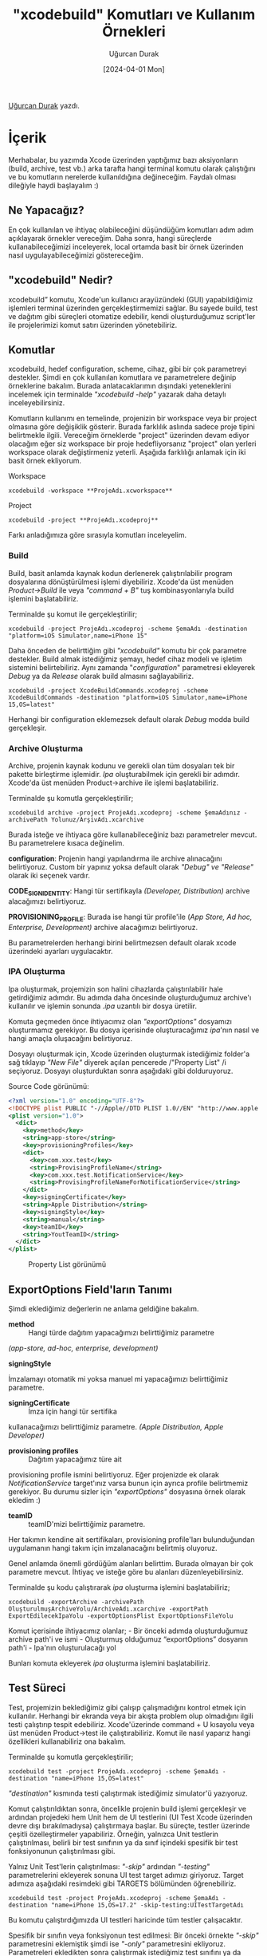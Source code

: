 #+title: "xcodebuild" Komutları ve Kullanım Örnekleri
#+date: [2024-04-01 Mon]
#+author: Uğurcan Durak
#+filetags: :iOS:Yazılım:Araçlar:Xcode:

[[file:xcode_build_cover.jpg]]

[[https://www.linkedin.com/in/ugurcan-durak/][Uğurcan Durak]] yazdı.

* İçerik
Merhabalar, bu yazımda Xcode üzerinden yaptığımız bazı aksiyonların
(build, archive, test vb.) arka tarafta hangi terminal komutu olarak
çalıştığını ve bu komutların nerelerde kullanıldığına değineceğim.
Faydalı olması dileğiyle haydi başlayalım :)

** Ne Yapacağız?
En çok kullanılan ve ihtiyaç olabileceğini düşündüğüm komutları adım
adım açıklayarak örnekler vereceğim. Daha sonra, hangi süreçlerde
kullanabileceğimizi inceleyerek, local ortamda basit bir örnek üzerinden
nasıl uygulayabileceğimizi göstereceğim.

** "xcodebuild" Nedir?
xcodebuild” komutu, Xcode'un kullanıcı arayüzündeki (GUI) yapabildiğimiz
işlemleri terminal üzerinden gerçekleştirmemizi sağlar. Bu sayede build,
test ve dağıtım gibi süreçleri otomatize edebilir, kendi oluşturduğumuz
script'ler ile projelerimizi komut satırı üzerinden yönetebiliriz.

** Komutlar
xcodebuild, hedef configuration, scheme, cihaz, gibi bir çok parametreyi
destekler. Şimdi en çok kullanılan komutlara ve parametrelere değinip
örneklerine bakalım. Burada anlatacaklarımın dışındaki yeteneklerini
incelemek için terminalde /"xcodebuild -help"/ yazarak daha detaylı
inceleyebilirsiniz.

Komutların kullanımı en temelinde, projenizin bir workspace veya bir
project olmasına göre değişiklik gösterir. Burada farklılık aslında
sadece proje tipini belirtmekle ilgili. Vereceğim örneklerde "project"
üzerinden devam ediyor olacağım eğer siz workspace bir proje
hedefliyorsanız "project" olan yerleri workspace olarak değiştirmeniz
yeterli. Aşağıda farklılığı anlamak için iki basit örnek ekliyorum.

Workspace

#+begin_src shell
  xcodebuild -workspace **ProjeAdı.xcworkspace**
#+end_src

Project

#+begin_src shell
  xcodebuild -project **ProjeAdı.xcodeproj**
#+end_src

Farkı anladığımıza göre sırasıyla komutları inceleyelim.

*** Build
Build, basit anlamda kaynak kodun derlenerek çalıştırılabilir program
dosyalarına dönüştürülmesi işlemi diyebiliriz. Xcode'da üst menüden
/Product->Build/ ile veya /"command + B"/ tuş kombinasyonlarıyla build
işlemini başlatabiliriz.

Terminalde şu komut ile gerçekleştirilir;

#+begin_src shell
  xcodebuild -project ProjeAdı.xcodeproj -scheme ŞemaAdı -destination "platform=iOS Simulator,name=iPhone 15"
#+end_src

Daha önceden de belirttiğim gibi /"xcodebuild"/ komutu bir çok parametre
destekler. Build almak istediğimiz şemayı, hedef cihaz modeli ve işletim
sistemini belirtebiliriz. Aynı zamanda "/configuration/" parametresi
ekleyerek /Debug/ ya da /Release/ olarak build almasını sağlayabiliriz.

#+begin_src shell
  xcodebuild -project XcodeBuildCommands.xcodeproj -scheme XcodeBuildCommands -destination "platform=iOS Simulator,name=iPhone 15,OS=latest"
#+end_src

Herhangi bir configuration eklemezsek default olarak /Debug/ modda build
gerçekleşir.

*** Archive Oluşturma
Archive, projenin kaynak kodunu ve gerekli olan tüm dosyaları tek bir
pakette birleştirme işlemidir. /Ipa/ oluşturabilmek için gerekli bir
adımdır. Xcode'da üst menüden Product->archive ile işlemi
başlatabiliriz.

Terminalde şu komutla gerçekleştirilir;

#+begin_src shell
  xcodebuild archive -project ProjeAdı.xcodeproj -scheme ŞemaAdınız -archivePath Yolunuz/ArşivAdı.xcarchive
#+end_src

Burada isteğe ve ihtiyaca göre kullanabileceğiniz bazı parametreler
mevcut. Bu parametrelere kısaca değinelim.

*configuration*: Projenin hangi yapılandırma ile archive alınacağını
belirtiyoruz. Custom bir yapınız yoksa default olarak /"Debug" ve
"Release"/ olarak iki seçenek vardır.

*CODE_SIGN_IDENTITY*: Hangi tür
sertifikayla /(Developer, Distribution)/ archive alacağımızı
belirtiyoruz.

*PROVISIONING_PROFILE*: Burada ise hangi tür profile'ile
(/App Store, Ad hoc, Enterprise, Development)/ archive alacağımızı
belirtiyoruz.

Bu parametrelerden herhangi birini belirtmezsen default olarak xcode
üzerindeki ayarları uygulacaktır.

*** IPA Oluşturma
Ipa oluşturmak, projemizin son halini cihazlarda çalıştırılabilir hale
getirdiğimiz adımdır. Bu adımda daha öncesinde oluşturduğumuz archive'ı
kullanılır ve işlemin sonunda /.ipa/ uzantılı bir dosya üretilir.

Komuta geçmeden önce ihtiyacımız olan /"exportOptions"/ dosyamızı
oluşturmamız gerekiyor. Bu dosya içerisinde oluşturacağımız /ipa/'nın
nasıl ve hangi amaçla oluşacağını belirtiyoruz.

Dosyayı oluşturmak için, Xcode üzerinden oluşturmak istediğimiz folder'a
sağ tıklayıp /"New File"/ diyerek açılan pencerede /"Property List" /i
seçiyoruz. Dosyayı oluşturduktan sonra aşağıdaki gibi dolduruyoruz.

[[file:export_options.jpg]]

Source Code görünümü:
#+begin_src xml
  <?xml version="1.0" encoding="UTF-8"?>
  <!DOCTYPE plist PUBLIC "-//Apple//DTD PLIST 1.0//EN" "http://www.apple.com/DTDs/PropertyList-1.0.dtd">
  <plist version="1.0">
    <dict>
      <key>method</key>
      <string>app-store</string>
      <key>provisioningProfiles</key>
      <dict>
        <key>com.xxx.test</key>
        <string>ProvisingProfileName</string>
        <key>com.xxx.test.NotificationService</key>
        <string>ProvisingProfileNameForNotificationService</string>
      </dict>
      <key>signingCertificate</key>
      <string>Apple Distribution</string>
      <key>signingStyle</key>
      <string>manual</string>
      <key>teamID</key>
      <string>YoutTeamID</string>
    </dict>
  </plist>
#+end_src

#+CAPTION: Property List görünümü
[[file:export_option_plist.jpg]]

** ExportOptions Field'ların Tanımı
Şimdi eklediğimiz değerlerin ne anlama geldiğine bakalım.

- *method* :: Hangi türde dağıtım yapacağımızı belirttiğimiz parametre
/(app-store, ad-hoc, enterprise, development)/

- *signingStyle* ::
İmzalamayı otomatik mi yoksa manuel mi yapacağımızı belirttiğimiz
parametre.

- *signingCertificate* :: İmza için hangi tür sertifika
kullanacağımızı belirttiğimiz parametre. /(Apple Distribution, Apple
Developer)/

- *provisioning profiles* :: Dağıtım yapacağımız türe ait
provisioning profile ismini belirtiyoruz. Eğer projenizde ek olarak
/NotificationService/ target'ınız varsa bunun için ayrıca profile
belirtmemiz gerekiyor. Bu durumu sizler için /"exportOptions"/ dosyasına
örnek olarak ekledim :)

- *teamID* :: teamID'mizi belirttiğimiz parametre.
Her takımın kendine ait sertifikaları, provisioning profile'ları
bulunduğundan uygulamanın hangi takım için imzalanacağını belirtmiş
oluyoruz.

Genel anlamda önemli gördüğüm alanları belirttim. Burada olmayan bir çok
parametre mevcut. İhtiyaç ve isteğe göre bu alanları
düzenleyebilirsiniz.

Terminalde şu kodu çalıştırarak /ipa/ oluşturma işlemini başlatabiliriz;

#+begin_src shell
  xcodebuild -exportArchive -archivePath OluşturulmuşArchiveYolu/ArchiveAdı.xcarchive -exportPath ExportEdilecekIpaYolu -exportOptionsPlist ExportOptionsFileYolu
#+end_src

Komut içerisinde ihtiyacımız olanlar; - Bir önceki adımda oluşturduğumuz
archive path'i ve ismi - Oluşturmuş olduğumuz “exportOptions” dosyanın
path'i - Ipa'nın oluşturulacağı yol

Bunları komuta ekleyerek /ipa/ oluşturma işlemini başlatabiliriz.

** Test Süreci
Test, projemizin beklediğimiz gibi çalışıp çalışmadığını kontrol etmek
için kullanılır. Herhangi bir ekranda veya bir akışta problem olup
olmadığını ilgili testi çalıştırıp tespit edebiliriz. Xcode'üzerinde
command + U kısayolu veya üst menüden Product->test ile
çalıştırabiliriz. Komut ile nasıl yaparız hangi özellikleri
kullanabiliriz ona bakalım.

Terminalde şu komutla gerçekleştirilir;

#+begin_src shell
  xcodebuild test -project ProjeAdı.xcodeproj -scheme ŞemaAdı -destination "name=iPhone 15,OS=latest"
#+end_src

/"destination"/ kısmında testi çalıştırmak istediğimiz simulator'ü
yazıyoruz.

Komut çalıştırıldıktan sonra, öncelikle projenin build işlemi
gerçekleşir ve ardından projedeki hem Unit hem de UI testlerini (UI Test
Xcode üzerinden devre dışı bırakılmadıysa) çalıştırmaya başlar. Bu
süreçte, testler üzerinde çeşitli özelleştirmeler yapabiliriz. Örneğin,
yalnızca Unit testlerin çalıştırılması, belirli bir test sınıfının ya da
sınıf içindeki spesifik bir test fonksiyonunun çalıştırılması gibi.

Yalnız Unit Test'lerin çalıştırılması: /"-skip"/ ardından
/"-testing"/ parametrelerini ekleyerek sonuna UI test target adımızı
giriyoruz. Target adımıza aşağıdaki resimdeki gibi TARGETS bölümünden
öğrenebiliriz.

[[file:xcode_build_skip_test.jpg]]

#+begin_src shell
  xcodebuild test -project ProjeAdı.xcodeproj -scheme ŞemaAdı -destination "name=iPhone 15,OS=17.2" -skip-testing:UITestTargetAdı
#+end_src

Bu komutu çalıştırdığımızda UI testleri haricinde tüm testler
çalışacaktır.

Spesifik bir sınıfın veya fonksiyonun test edilmesi: Bir önceki
örnekte /"-skip"/ parametresini eklemiştik şimdi ise /"-only"/
parametresini ekliyoruz. Parametreleri ekledikten sonra çalıştırmak
istediğimiz test sınıfını ya da fonksiyonu yazıyoruz.

Daha iyi anlamak adına basit bir “/CalculatorTest”/ sınıfı üzerinden
örneklere bakalım.

#+begin_src swift
  import XCTest
  @testable import XcodeBuildCommands

  final class CalculatorTest: XCTestCase {
      var calculator: CalculatorHelper!
      override func setUpWithError() throws {
          calculator = .shared
      }

      override func tearDownWithError() throws {

      }

      func test_calculate() throws {
          let val1: Int = 5
          let val2: Int = 10
          let expected: Int = 15

          let result = self.calculator.sum(val1, val2)

          XCTAssertEqual(result, expected)
      }

      func test_multiply() throws {
          let val1: Int = 5
          let val2: Int = 10
          let expected: Int = 50

          let result = self.calculator.multiply(val1, val2)

          XCTAssertEqual(result, expected)
      }
  }
#+end_src

Yalnızca /CalculatorTest/'i çalıştırmak istersek,
#+begin_src shell
  xcodebuild test -project XcodeBuildCommands.xcodeproj -scheme
  XcodeBuildCommands -destination "name=iPhone 15,OS=17.2"
  -only-testing:XcodeBuildCommandsTests/CalculatorTest
#+end_src

Sonuç,
[[file:xcodebuild_test_calculator.jpg]]

CalculatorTest sınıfındaki bir test fonksiyonunu çalıştırmak istersek,
#+begin_src shell
  xcodebuild test -project XcodeBuildCommands.xcodeproj -scheme
  XcodeBuildCommands -destination "name=iPhone 15,OS=17.2"
  -only-testing:XcodeBuildCommandsTests/CalculatorTest/test_calculate

#+end_src

[[file:xcodebuild_test_only_function.jpg]]

Görüldüğü üzere sadece /test_calculate()/ fonksiyonu çalıştı.

Temel mantığı anlamak amacıyla birkaç senaryo için örnekler ekledim.
Bundan sonrası sizin ihtiyaçlarınıza ve gereksinimlerinize bağlı olarak
değişiklik gösterebilir.

** "xcodebuild" Komutlarının Çeşitli Kullanım Senaryoları
*** Otomasyon Pipeline Süreçleri
En yaygın kullanım alanlarından biri, Jenkins gibi platformlarda build,
test, archive ve ipa oluşturma süreçlerini otomatize etmektir. Jenkins,
sürekli entegrasyon ve sürekli dağıtım (CI/CD) süreçlerinde merkezi bir
rol oynar. Bu araç, projenin düzenli olarak derlenmesini, testlerin
çalıştırılmasını ve uygulamanın dağıtımının yapılmasını sağlar, böylece
manuel müdahale gereksinimini azaltır.

Aynı zamanda /Fastlane/ otomasyon programı arka tarafta xcodebuild
komutlarını kullanır. Fastlane işlemi sırasında loglara detaylı bakarsak
xcodebuild komutlarını görebiliriz. Örnek olması açısından aşağıya
ekliyorum;

#+begin_src shell
  Resolving Swift Package Manager dependencies...
  xcodebuild -resolvePackageDependencies -scheme XXX -project ./XXX.xcodeproj

  xcodebuild -showBuildSettings -scheme XXX -project ./XXX.xcodeproj 2>&1
  Detected provisioning profile mapping: {:"com.xxx.xxx"=>"match AppStore com.xxx.xxx", :"com.xxx.xxx.NotificationService"=>"match AppStore com.xxx.xxx.NotificationService"}

  XXX/fastlane/2.219.0_2/libexec/gems/fastlane-2.219.0/gym/lib/assets/wrap_xcodebuild/xcbuild-safe.sh -exportArchive -exportOptionsPlist '/var/folders/xn/_f_jvlhx113805tyb7xpsz4c0000gn/T/gym_config20240312-10649-j54z7f.plist' -archivePath /Users/XXX/Library/Developer/Xcode/Archives/2024-03-12/Tami\ Alpha\ 2024-03-12\ 13.39.16.xcarchive -exportPath '/var/folders/xn/_f_jvlhx113805tyb7xpsz4c0000gn/T/gym_output20240312-10649-pgtuac'
#+end_src

** Local Ortamda Otomasyon İşlemleri
Jenkins gibi araçların yanı sıra, local geliştirme ortamımızda da
“/xcodebuild”/ komutlarını kullanarak kendimize özel otomasyonlar
oluşturabiliriz. Örnek olarak, test çalıştırıp sonucunda “/Slather”/
aracı ile rapor oluşturma sürecini otomatize etmeye çalışalım. Xcode'da
bu işlemi adım adım yapmak yerine, tek bir komutla hızlıca
tamamlayabiliriz. Peki nasıl yaparız?

Öncelikle projemizin bulunduğu dizinde /"Makefile"/ adında bir dosya
oluşturarak başlayalım. Makefile, belirli komutları ve iş akışlarını
tanımlayarak tekrar eden görevleri otomatize etmemizi sağlar. Şimdi, bu
Makefile içerisine ekleyeceğimiz kodları inceleyelim.

- Test çalıştırmak için aşağıdaki kodu ekliyoruz
  #+begin_src shell

    (xcodebuild test -project XcodeBuildCommands.xcodeproj -scheme
     XcodeBuildCommands -destination "name=iPhone 15,OS=17.2"
     -skip-testing:XcodeBuildCommandsUITests)
  #+end_src

UI testleri dahil etmek istemediğimden "/-skip/" komutu ile ignore
ediyorum.

** Xcode Problemleriyle Başa Çıkmak
/"xcodebuild"/ komutları, otomasyon süreçlerinin yanı sıra Xcode ile
ilgili karşılaşılan hataların çözümünde de faydalı olabilir. Örneğin
bazı durumlarda, özellikle bir branch değiştirme veya birleştirme
(merge) işlemi sonrasında Xcode beklenmedik bir şekilde kapanıp tekrar
açıldığında build alamayıp kapanabiliyor. Bu gibi durumlarda, terminal
üzerinden build almak Xcode'un yeniden düzgün bir şekilde çalışmasını
sağlar ve geliştirme sürecinizin kesintiye uğramasını önler.

** Son olarak
Elimden geldiğince çoğu komutu açıklayıp örnekler vermeye çalıştım.
Umarım sizler için faydalı olur. Okuduğunuz ve vakit ayırdığınız için
teşekkürler :)

** Kaynakça
- [[https://developer.apple.com/library/archive/technotes/tn2339/_index.html][Building from the Command Line with Xcode FAQ]]
- [[https://medium.com/trendyol-tech/building-an-ios-distribution-pipeline-local-poc-with-command-line-tools-part-1-d9f443c7dbb5][Building an iOS Distribution Pipeline]]
- [[https://m2pfintech.com/blog/ci-cd-pipeline-for-ios-build-generation-using-jenkins/][Pipeline for iOS build generation using Jenkins]]
